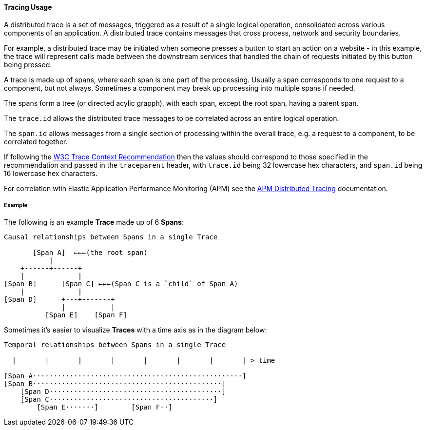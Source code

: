 [[ecs-tracing-usage]]
==== Tracing Usage

A distributed trace is a set of messages, triggered as a result of a single logical operation, consolidated across 
various components of an application. A distributed trace contains messages that cross process, network and security 
boundaries.

For example, a distributed trace may be initiated when someone presses a button to start an action on a website - in this example, 
the trace will represent calls made between the downstream services that handled the chain of requests initiated by this 
button being pressed.

A trace is made up of spans, where each span is one part of the processing. Usually a span corresponds to one request to a
component, but not always. Sometimes a component may break up processing into multiple spans if needed. 

The spans form a tree (or directed acylic grapph), with each span, except the root span, having a parent span.

The `trace.id` allows the distributed trace messages to be correlated across an entire logical operation.

The `span.id` allows messages from a single section of processing within the overall trace, e.g. a request to a component, to be correlated together.

If following the https://www.w3.org/TR/trace-context/[W3C Trace Context Recommendation] then
the values should correspond to those specified in the recommendation and passed in the `traceparent` header, 
with `trace.id` being 32 lowercase hex characters, and `span.id` being 16 lowercase hex characters.

For correlation wtih Elastic Application Performance Monitoring (APM) see 
the https://www.elastic.co/guide/en/apm/get-started/current/distributed-tracing.html[APM Distributed Tracing] documentation.

===== Example

The following is an example **Trace** made up of 6 **Spans**:

------------------------------------------------------------------
Causal relationships between Spans in a single Trace

       [Span A]  ←←←(the root span)
           |
    +------+------+
    |             |
[Span B]      [Span C] ←←←(Span C is a `child` of Span A)
    |             |
[Span D]      +---+-------+
              |           |
          [Span E]    [Span F]
------------------------------------------------------------------

Sometimes it's easier to visualize **Traces** with a time axis as in the diagram
below:

------------------------------------------------------------------
Temporal relationships between Spans in a single Trace

––|–––––––|–––––––|–––––––|–––––––|–––––––|–––––––|–––––––|–> time

[Span A···················································]
[Span B··············································]
    [Span D··········································]
    [Span C········································]
        [Span E·······]        [Span F··]
------------------------------------------------------------------
